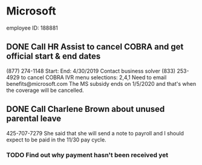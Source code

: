 * Microsoft
employee ID: 188881
** DONE Call HR Assist to cancel COBRA and get official start & end dates
   CLOSED: [2019-12-04 Wed 15:44]
(877) 274-1148
Start:
End: 4/30/2019
Contact business solver (833) 253-4929 to cancel COBRA
IVR menu selections: 2,4,1
Need to email benefits@microsoft.com
The MS subsidy ends on 1/5/2020 and that's when the coverage will be cancelled.
** DONE Call Charlene Brown about unused parental leave
   CLOSED: [2019-12-02 Mon 15:23]
425-707-7279
She said that she will send a note to payroll and I should expect to be paid in the 11/30 pay cycle.
*** TODO Find out why payment hasn't been received yet
    SCHEDULED: <2019-12-13 Fri>
